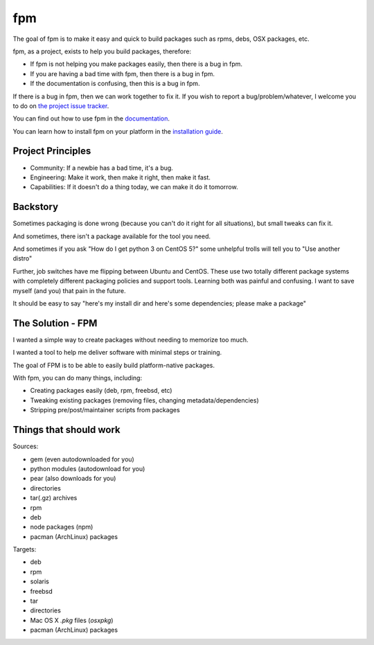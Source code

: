 fpm
===

|Build| |Chat| |Gem|

The goal of fpm is to make it easy and quick to build packages such as rpms,
debs, OSX packages, etc.

fpm, as a project, exists to help you build packages, therefore:

* If fpm is not helping you make packages easily, then there is a bug in fpm.
* If you are having a bad time with fpm, then there is a bug in fpm.
* If the documentation is confusing, then this is a bug in fpm.

If there is a bug in fpm, then we can work together to fix it. If you wish to
report a bug/problem/whatever, I welcome you to do on `the project issue tracker`_.

.. _the project issue tracker: https://github.com/jordansissel/fpm/issues

You can find out how to use fpm in the `documentation`_.

.. _documentation: https://fpm.readthedocs.io/en/latest/

You can learn how to install fpm on your platform in the `installation guide`_.

.. _installation guide: http://fpm.readthedocs.io/en/latest/installing.html

Project Principles
------------------

* Community: If a newbie has a bad time, it's a bug.
* Engineering: Make it work, then make it right, then make it fast.
* Capabilities: If it doesn't do a thing today, we can make it do it tomorrow.


Backstory
---------

Sometimes packaging is done wrong (because you can't do it right for all
situations), but small tweaks can fix it.

And sometimes, there isn't a package available for the tool you need.

And sometimes if you ask "How do I get python 3 on CentOS 5?" some unhelpful
trolls will tell you to "Use another distro"

Further, job switches have me flipping between Ubuntu and CentOS. These use
two totally different package systems with completely different packaging
policies and support tools. Learning both was painful and confusing. I want to
save myself (and you) that pain in the future.

It should be easy to say "here's my install dir and here's some dependencies;
please make a package"

The Solution - FPM
------------------

I wanted a simple way to create packages without needing to memorize too much.

I wanted a tool to help me deliver software with minimal steps or training.

The goal of FPM is to be able to easily build platform-native packages.

With fpm, you can do many things, including:

* Creating packages easily (deb, rpm, freebsd, etc)
* Tweaking existing packages (removing files, changing metadata/dependencies)
* Stripping pre/post/maintainer scripts from packages

.. include: docs/installing

Things that should work
-----------------------

Sources:

* gem (even autodownloaded for you)
* python modules (autodownload for you)
* pear (also downloads for you)
* directories
* tar(.gz) archives
* rpm
* deb
* node packages (npm)
* pacman (ArchLinux) packages

Targets:

* deb
* rpm
* solaris
* freebsd
* tar
* directories
* Mac OS X `.pkg` files (`osxpkg`)
* pacman (ArchLinux) packages

.. include: docs/contributing

.. |Build| image:: https://img.shields.io/travis/jordansissel/fpm.svg
   :target: https://travis-ci.org/jordansissel/fpm
.. |Chat| image:: https://img.shields.io/badge/irc-%23fpm%20on%20freenode-brightgreen.svg
   :target: https://webchat.freenode.net/?channels=fpm
.. |Gem| image:: https://img.shields.io/gem/v/fpm.svg
   :target: https://rubygems.org/gems/fpm
